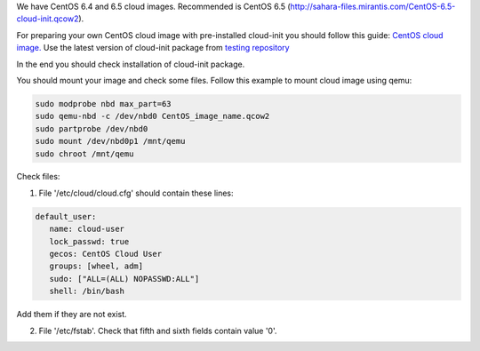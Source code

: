We have CentOS 6.4 and 6.5 cloud images. Recommended is CentOS 6.5 (http://sahara-files.mirantis.com/CentOS-6.5-cloud-init.qcow2).

For preparing your own CentOS cloud image with pre-installed cloud-init you should follow this guide:
`CentOS cloud image. <http://docs.openstack.org/image-guide/content/centos-image.html>`_ Use the latest version of cloud-init package from `testing repository <http://pkgs.org/centos-6/epel-testing-i386/cloud-init-0.7.4-2.el6.noarch.rpm.html>`_

In the end you should check installation of cloud-init package.

You should mount your image and check some files. Follow this example to mount cloud image using qemu:

.. sourcecode:: bash

  sudo modprobe nbd max_part=63
  sudo qemu-nbd -c /dev/nbd0 CentOS_image_name.qcow2
  sudo partprobe /dev/nbd0
  sudo mount /dev/nbd0p1 /mnt/qemu
  sudo chroot /mnt/qemu

Check files:

1. File '/etc/cloud/cloud.cfg' should contain these lines:

.. sourcecode:: cfg

  default_user:
     name: cloud-user
     lock_passwd: true
     gecos: CentOS Cloud User
     groups: [wheel, adm]
     sudo: ["ALL=(ALL) NOPASSWD:ALL"]
     shell: /bin/bash

Add them if they are not exist.

2. File '/etc/fstab'. Check that fifth and sixth fields contain value '0'.
